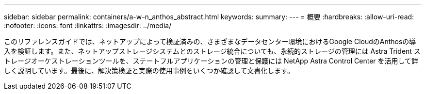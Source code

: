---
sidebar: sidebar 
permalink: containers/a-w-n_anthos_abstract.html 
keywords:  
summary:  
---
= 概要
:hardbreaks:
:allow-uri-read: 
:nofooter: 
:icons: font
:linkattrs: 
:imagesdir: ../media/


[role="lead"]
このリファレンスガイドでは、ネットアップによって検証済みの、さまざまなデータセンター環境におけるGoogle CloudのAnthosの導入を検証します。また、ネットアップストレージシステムとのストレージ統合についても、永続的ストレージの管理には Astra Trident ストレージオーケストレーションツールを、ステートフルアプリケーションの管理と保護には NetApp Astra Control Center を活用して詳しく説明しています。最後に、解決策検証と実際の使用事例をいくつか確認して文書化します。
